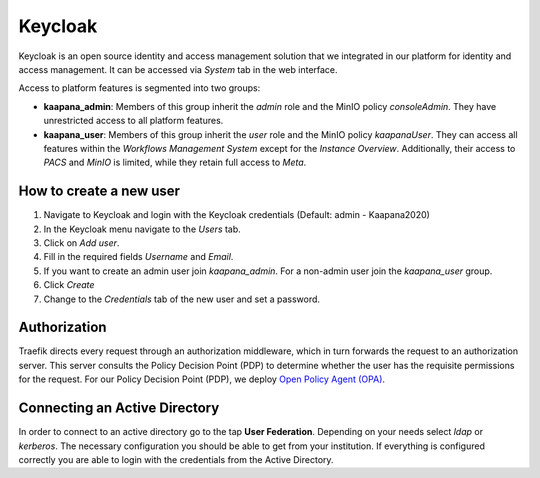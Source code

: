 .. _keycloak:

Keycloak
^^^^^^^^^^

Keycloak is an open source identity and access management solution that we integrated in our platform for identity and access management. 
It can be accessed via *System* tab in the web interface.

Access to platform features is segmented into two groups:

* **kaapana_admin**: Members of this group inherit the `admin` role and the MinIO policy `consoleAdmin`. They have unrestricted access to all platform features.
* **kaapana_user**: Members of this group inherit the `user` role and the MinIO policy `kaapanaUser`. They can access all features within the `Workflows Management System` except for the `Instance Overview`. Additionally, their access to `PACS` and `MinIO` is limited, while they retain full access to `Meta`.

.. _how_to_create_a_user:

How to create a new user
*************************

1. Navigate to Keycloak and login with the Keycloak credentials (Default: admin - Kaapana2020)
2. In the Keycloak menu navigate to the `Users` tab.
3. Click on `Add user`.
4. Fill in the required fields `Username` and `Email`.
5. If you want to create an admin user join `kaapana_admin`. For a non-admin user join the `kaapana_user` group.
6. Click `Create`
7. Change to the `Credentials` tab of the new user and set a password.

Authorization
***************

Traefik directs every request through an authorization middleware, which in turn forwards the request to an authorization server. 
This server consults the Policy Decision Point (PDP) to determine whether the user has the requisite permissions for the request. 
For our Policy Decision Point (PDP), we deploy `Open Policy Agent (OPA) <https://www.openpolicyagent.org/docs/latest/http-api-authorization/>`_.


Connecting an Active Directory
********************************

In order to connect to an active directory go to the tap **User Federation**. 
Depending on your needs select *ldap* or *kerberos*. 
The necessary configuration you should be able to get from your institution. 
If everything is configured correctly you are able to login with the credentials from the Active Directory.